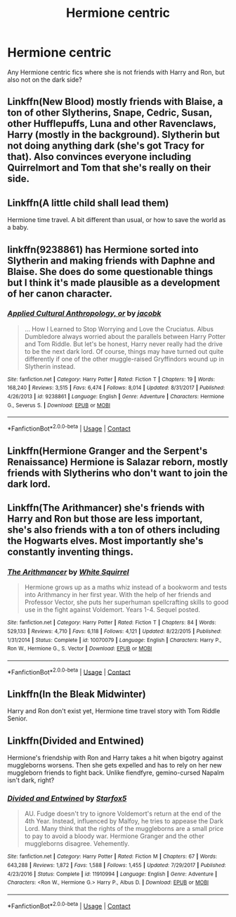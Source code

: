 #+TITLE: Hermione centric

* Hermione centric
:PROPERTIES:
:Author: faircash
:Score: 1
:DateUnix: 1598815419.0
:DateShort: 2020-Aug-30
:FlairText: Request
:END:
Any Hermione centric fics where she is not friends with Harry and Ron, but also not on the dark side?


** Linkffn(New Blood) mostly friends with Blaise, a ton of other Slytherins, Snape, Cedric, Susan, other Hufflepuffs, Luna and other Ravenclaws, Harry (mostly in the background). Slytherin but not doing anything dark (she's got Tracy for that). Also convinces everyone including Quirrelmort and Tom that she's really on their side.
:PROPERTIES:
:Author: 15_Redstones
:Score: 3
:DateUnix: 1598827925.0
:DateShort: 2020-Aug-31
:END:


** Linkffn(A little child shall lead them)

Hermione time travel. A bit different than usual, or how to save the world as a baby.
:PROPERTIES:
:Author: 15_Redstones
:Score: 3
:DateUnix: 1598828321.0
:DateShort: 2020-Aug-31
:END:


** linkffn(9238861) has Hermione sorted into Slytherin and making friends with Daphne and Blaise. She does do some questionable things but I think it's made plausible as a development of her canon character.
:PROPERTIES:
:Author: davidwelch158
:Score: 2
:DateUnix: 1598818329.0
:DateShort: 2020-Aug-31
:END:

*** [[https://www.fanfiction.net/s/9238861/1/][*/Applied Cultural Anthropology, or/*]] by [[https://www.fanfiction.net/u/2675402/jacobk][/jacobk/]]

#+begin_quote
  ... How I Learned to Stop Worrying and Love the Cruciatus. Albus Dumbledore always worried about the parallels between Harry Potter and Tom Riddle. But let's be honest, Harry never really had the drive to be the next dark lord. Of course, things may have turned out quite differently if one of the other muggle-raised Gryffindors wound up in Slytherin instead.
#+end_quote

^{/Site/:} ^{fanfiction.net} ^{*|*} ^{/Category/:} ^{Harry} ^{Potter} ^{*|*} ^{/Rated/:} ^{Fiction} ^{T} ^{*|*} ^{/Chapters/:} ^{19} ^{*|*} ^{/Words/:} ^{168,240} ^{*|*} ^{/Reviews/:} ^{3,515} ^{*|*} ^{/Favs/:} ^{6,474} ^{*|*} ^{/Follows/:} ^{8,014} ^{*|*} ^{/Updated/:} ^{8/31/2017} ^{*|*} ^{/Published/:} ^{4/26/2013} ^{*|*} ^{/id/:} ^{9238861} ^{*|*} ^{/Language/:} ^{English} ^{*|*} ^{/Genre/:} ^{Adventure} ^{*|*} ^{/Characters/:} ^{Hermione} ^{G.,} ^{Severus} ^{S.} ^{*|*} ^{/Download/:} ^{[[http://www.ff2ebook.com/old/ffn-bot/index.php?id=9238861&source=ff&filetype=epub][EPUB]]} ^{or} ^{[[http://www.ff2ebook.com/old/ffn-bot/index.php?id=9238861&source=ff&filetype=mobi][MOBI]]}

--------------

*FanfictionBot*^{2.0.0-beta} | [[https://github.com/FanfictionBot/reddit-ffn-bot/wiki/Usage][Usage]] | [[https://www.reddit.com/message/compose?to=tusing][Contact]]
:PROPERTIES:
:Author: FanfictionBot
:Score: 1
:DateUnix: 1598818346.0
:DateShort: 2020-Aug-31
:END:


** Linkffn(Hermione Granger and the Serpent's Renaissance) Hermione is Salazar reborn, mostly friends with Slytherins who don't want to join the dark lord.
:PROPERTIES:
:Author: 15_Redstones
:Score: 2
:DateUnix: 1598828020.0
:DateShort: 2020-Aug-31
:END:


** Linkffn(The Arithmancer) she's friends with Harry and Ron but those are less important, she's also friends with a ton of others including the Hogwarts elves. Most importantly she's constantly inventing things.
:PROPERTIES:
:Author: 15_Redstones
:Score: 1
:DateUnix: 1598827692.0
:DateShort: 2020-Aug-31
:END:

*** [[https://www.fanfiction.net/s/10070079/1/][*/The Arithmancer/*]] by [[https://www.fanfiction.net/u/5339762/White-Squirrel][/White Squirrel/]]

#+begin_quote
  Hermione grows up as a maths whiz instead of a bookworm and tests into Arithmancy in her first year. With the help of her friends and Professor Vector, she puts her superhuman spellcrafting skills to good use in the fight against Voldemort. Years 1-4. Sequel posted.
#+end_quote

^{/Site/:} ^{fanfiction.net} ^{*|*} ^{/Category/:} ^{Harry} ^{Potter} ^{*|*} ^{/Rated/:} ^{Fiction} ^{T} ^{*|*} ^{/Chapters/:} ^{84} ^{*|*} ^{/Words/:} ^{529,133} ^{*|*} ^{/Reviews/:} ^{4,710} ^{*|*} ^{/Favs/:} ^{6,118} ^{*|*} ^{/Follows/:} ^{4,121} ^{*|*} ^{/Updated/:} ^{8/22/2015} ^{*|*} ^{/Published/:} ^{1/31/2014} ^{*|*} ^{/Status/:} ^{Complete} ^{*|*} ^{/id/:} ^{10070079} ^{*|*} ^{/Language/:} ^{English} ^{*|*} ^{/Characters/:} ^{Harry} ^{P.,} ^{Ron} ^{W.,} ^{Hermione} ^{G.,} ^{S.} ^{Vector} ^{*|*} ^{/Download/:} ^{[[http://www.ff2ebook.com/old/ffn-bot/index.php?id=10070079&source=ff&filetype=epub][EPUB]]} ^{or} ^{[[http://www.ff2ebook.com/old/ffn-bot/index.php?id=10070079&source=ff&filetype=mobi][MOBI]]}

--------------

*FanfictionBot*^{2.0.0-beta} | [[https://github.com/FanfictionBot/reddit-ffn-bot/wiki/Usage][Usage]] | [[https://www.reddit.com/message/compose?to=tusing][Contact]]
:PROPERTIES:
:Author: FanfictionBot
:Score: 1
:DateUnix: 1598827709.0
:DateShort: 2020-Aug-31
:END:


** Linkffn(In the Bleak Midwinter)

Harry and Ron don't exist yet, Hermione time travel story with Tom Riddle Senior.
:PROPERTIES:
:Author: 15_Redstones
:Score: 1
:DateUnix: 1598828099.0
:DateShort: 2020-Aug-31
:END:


** Linkffn(Divided and Entwined)

Hermione's friendship with Ron and Harry takes a hit when bigotry against muggleborns worsens. Then she gets expelled and has to rely on her new muggleborn friends to fight back. Unlike fiendfyre, gemino-cursed Napalm isn't dark, right?
:PROPERTIES:
:Author: 15_Redstones
:Score: 1
:DateUnix: 1598828839.0
:DateShort: 2020-Aug-31
:END:

*** [[https://www.fanfiction.net/s/11910994/1/][*/Divided and Entwined/*]] by [[https://www.fanfiction.net/u/2548648/Starfox5][/Starfox5/]]

#+begin_quote
  AU. Fudge doesn't try to ignore Voldemort's return at the end of the 4th Year. Instead, influenced by Malfoy, he tries to appease the Dark Lord. Many think that the rights of the muggleborns are a small price to pay to avoid a bloody war. Hermione Granger and the other muggleborns disagree. Vehemently.
#+end_quote

^{/Site/:} ^{fanfiction.net} ^{*|*} ^{/Category/:} ^{Harry} ^{Potter} ^{*|*} ^{/Rated/:} ^{Fiction} ^{M} ^{*|*} ^{/Chapters/:} ^{67} ^{*|*} ^{/Words/:} ^{643,288} ^{*|*} ^{/Reviews/:} ^{1,872} ^{*|*} ^{/Favs/:} ^{1,588} ^{*|*} ^{/Follows/:} ^{1,455} ^{*|*} ^{/Updated/:} ^{7/29/2017} ^{*|*} ^{/Published/:} ^{4/23/2016} ^{*|*} ^{/Status/:} ^{Complete} ^{*|*} ^{/id/:} ^{11910994} ^{*|*} ^{/Language/:} ^{English} ^{*|*} ^{/Genre/:} ^{Adventure} ^{*|*} ^{/Characters/:} ^{<Ron} ^{W.,} ^{Hermione} ^{G.>} ^{Harry} ^{P.,} ^{Albus} ^{D.} ^{*|*} ^{/Download/:} ^{[[http://www.ff2ebook.com/old/ffn-bot/index.php?id=11910994&source=ff&filetype=epub][EPUB]]} ^{or} ^{[[http://www.ff2ebook.com/old/ffn-bot/index.php?id=11910994&source=ff&filetype=mobi][MOBI]]}

--------------

*FanfictionBot*^{2.0.0-beta} | [[https://github.com/FanfictionBot/reddit-ffn-bot/wiki/Usage][Usage]] | [[https://www.reddit.com/message/compose?to=tusing][Contact]]
:PROPERTIES:
:Author: FanfictionBot
:Score: 1
:DateUnix: 1598828854.0
:DateShort: 2020-Aug-31
:END:
